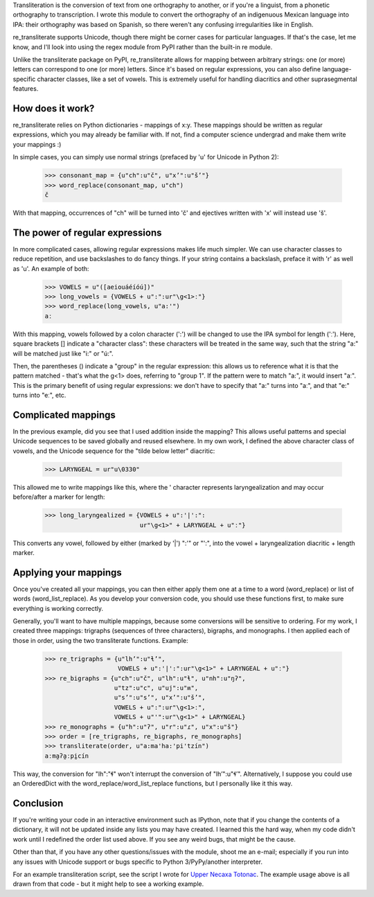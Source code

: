 ﻿Transliteration is the conversion of text from one orthography to
another, or if you're a linguist, from a phonetic orthography to 
transcription. I wrote this module to convert the orthography of an
indigenuous Mexican language into IPA: their orthography was based
on Spanish, so there weren't any confusing irregularities like in
English.

re_transliterate supports Unicode, though there might be corner cases
for particular languages. If that's the case, let me know, and I'll 
look into using the regex module from PyPI rather than the built-in re
module.

Unlike the transliterate package on PyPI, re_transliterate allows for 
mapping between arbitrary strings: one (or more) letters can correspond
to one (or more) letters. Since it's based on regular expressions, you
can also define language-specific character classes, like a set of
vowels. This is extremely useful for handling diacritics and other
suprasegmental features.

How does it work?
-----------------

re_transliterate relies on Python dictionaries - mappings of x:y. These
mappings should be written as regular expressions, which you may 
already be familiar with. If not, find a computer science undergrad and
make them write your mappings :)

In simple cases, you can simply use normal strings (prefaced by 'u' for
Unicode in Python 2):

    >>> consonant_map = {u"ch":u"č", u"x’":u"š’"}
    >>> word_replace(consonant_map, u"ch")
    č

With that mapping, occurrences of "ch" will be turned into 'č' and 
ejectives written with 'x' will instead use 'š'.

The power of regular expressions
--------------------------------

In more complicated cases, allowing regular expressions makes life
much simpler. We can use character classes to reduce repetition, and 
use backslashes to do fancy things. If your string contains a 
backslash, preface it with 'r' as well as 'u'. An example of both:

    >>> VOWELS = u"([aeiouáéíóú])"
    >>> long_vowels = {VOWELS + u":":ur"\g<1>ː"}
    >>> word_replace(long_vowels, u"a:'")
    aː

With this mapping, vowels followed by a colon character (':') will be
changed to use the IPA symbol for length ('ː'). Here, square brackets []
indicate a "character class": these characters will be treated in the 
same way, such that the string "a:" will be matched just like "i:" or 
"ú:".

Then, the parentheses () indicate a "group" in the regular expression:
this allows us to reference what it is that the pattern matched - 
that's what the \g<1> does, referring to "group 1". If the pattern were
to match "a:", it would insert "aː". This is the primary benefit of
using regular expressions: we don't have to specify that "a:" turns
into "aː", and that "e:" turns into "eː", etc.

Complicated mappings
--------------------

In the previous example, did you see that I used addition inside the
mapping? This allows useful patterns and special Unicode sequences to
be saved globally and reused elsewhere. In my own work, I defined the 
above character class of vowels, and the Unicode sequence for the "tilde
below letter" diacritic:

    >>> LARYNGEAL = ur"u\0330"

This allowed me to write mappings like this, where the ' character
represents laryngealization and may occur before/after a marker for
length:

    >>> long_laryngealized = {VOWELS + u":'|':":
                              ur"\g<1>" + LARYNGEAL + u"ː"}

This converts any vowel, followed by either (marked by '|') ":'" or
"':", into the vowel + laryngealization diacritic + length marker.

Applying your mappings
----------------------

Once you've created all your mappings, you can then either apply them
one at a time to a word (word_replace) or list of words
(word_list_replace). As you develop your conversion code, you should
use these functions first, to make sure everything is working correctly.

Generally, you'll want to have multiple mappings, because some
conversions will be sensitive to ordering. For my work, I created three
mappings: trigraphs (sequences of three characters), bigraphs, and 
monographs. I then applied each of those in order, using the two
transliterate functions. Example:

    >>> re_trigraphs = {u"lh’":u"ɬ’",
                        VOWELS + u":'|':":ur"\g<1>" + LARYNGEAL + u"ː"}
    >>> re_bigraphs = {u"ch":u"č", u"lh":u"ɬ", u"nh":u"ŋʔ",
                       u"tz":u"c", u"uj":u"ʍ",
                       u"s’":u"s’", u"x’":u"š’",
                       VOWELS + u":":ur"\g<1>ː",
                       VOWELS + u"'":ur"\g<1>" + LARYNGEAL}
    >>> re_monographs = {u"h":u"ʔ", u"r":u"ɾ", u"x":u"š"}
    >>> order = [re_trigraphs, re_bigraphs, re_monographs]
    >>> transliterate(order, u"a:ma'ha:'pi'tzín")
    aːma̰ʔa̰ːpḭcín

This way, the conversion for "lh":"ɬ" won't interrupt the conversion of
"lh’":u"ɬ’". Alternatively, I suppose you could use an OrderedDict with
the word_replace/word_list_replace functions, but I personally like it
this way.

Conclusion
----------

If you're writing your code in an interactive environment such as IPython,
note that if you change the contents of a dictionary, it will not be
updated inside any lists you may have created. I learned this the hard way,
when my code didn't work until I redefined the order list used above. If you
see any weird bugs, that might be the cause.

Other than that, if you have any other questions/issues with the module,
shoot me an e-mail; especially if you run into any issues with Unicode
support or bugs specific to Python 3/PyPy/another interpreter.

For an example transliteration script, see the script I wrote for
`Upper Necaxa Totonac <https://github.com/MatthewDarling/UNT_to_IPA/>`_.
The example usage above is all drawn from that code - but it might help to see
a working example.